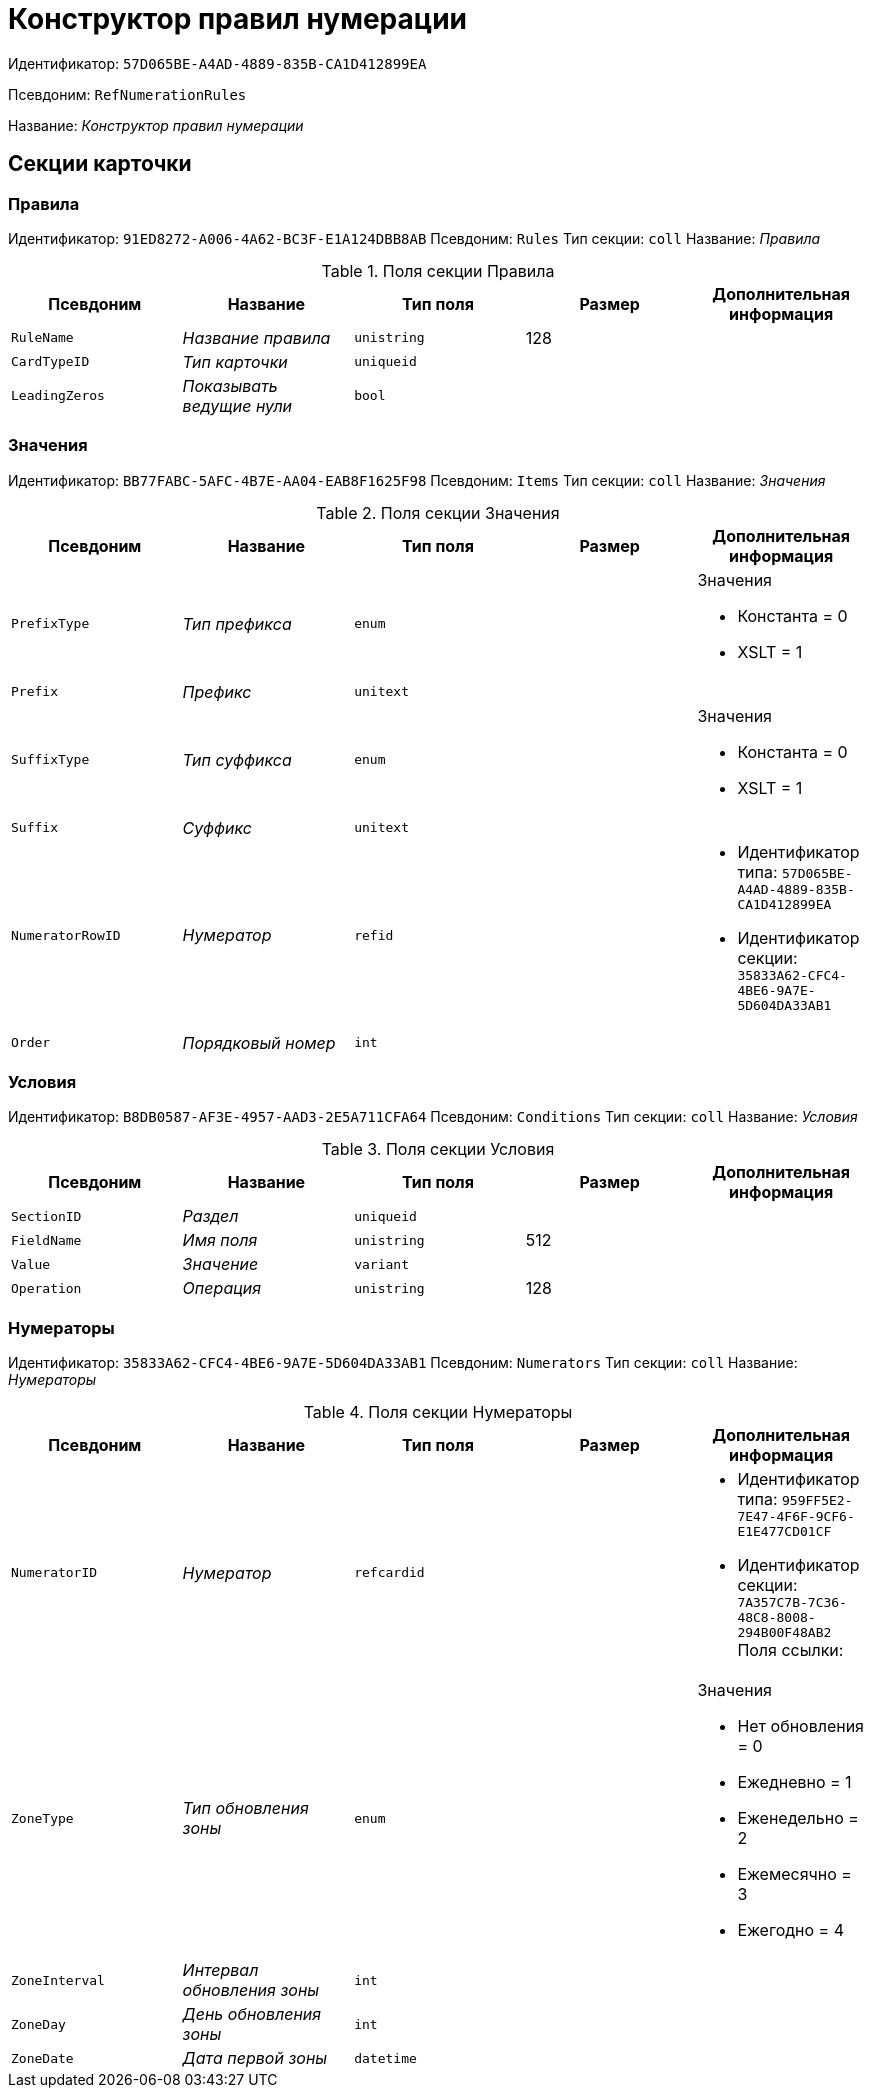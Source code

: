 = Конструктор правил нумерации

Идентификатор: `57D065BE-A4AD-4889-835B-CA1D412899EA`

Псевдоним: `RefNumerationRules`

Название: _Конструктор правил нумерации_

== Секции карточки

=== Правила

Идентификатор: `91ED8272-A006-4A62-BC3F-E1A124DBB8AB`
Псевдоним: `Rules`
Тип секции: `coll`
Название: _Правила_

.Поля секции Правила
|===
|Псевдоним |Название |Тип поля |Размер |Дополнительная информация 

a|`RuleName`
a|_Название правила_
a|`unistring`
a|128
a|

a|`CardTypeID`
a|_Тип карточки_
a|`uniqueid`
a|
a|

a|`LeadingZeros`
a|_Показывать ведущие нули_
a|`bool`
a|
a|

|===

=== Значения

Идентификатор: `BB77FABC-5AFC-4B7E-AA04-EAB8F1625F98`
Псевдоним: `Items`
Тип секции: `coll`
Название: _Значения_

.Поля секции Значения
|===
|Псевдоним |Название |Тип поля |Размер |Дополнительная информация 

a|`PrefixType`
a|_Тип префикса_
a|`enum`
a|
a|.Значения
* Константа = 0
* XSLT = 1


a|`Prefix`
a|_Префикс_
a|`unitext`
a|
a|

a|`SuffixType`
a|_Тип суффикса_
a|`enum`
a|
a|.Значения
* Константа = 0
* XSLT = 1


a|`Suffix`
a|_Суффикс_
a|`unitext`
a|
a|

a|`NumeratorRowID`
a|_Нумератор_
a|`refid`
a|
a|* Идентификатор типа: `57D065BE-A4AD-4889-835B-CA1D412899EA`
* Идентификатор секции: `35833A62-CFC4-4BE6-9A7E-5D604DA33AB1`


a|`Order`
a|_Порядковый номер_
a|`int`
a|
a|

|===

=== Условия

Идентификатор: `B8DB0587-AF3E-4957-AAD3-2E5A711CFA64`
Псевдоним: `Conditions`
Тип секции: `coll`
Название: _Условия_

.Поля секции Условия
|===
|Псевдоним |Название |Тип поля |Размер |Дополнительная информация 

a|`SectionID`
a|_Раздел_
a|`uniqueid`
a|
a|

a|`FieldName`
a|_Имя поля_
a|`unistring`
a|512
a|

a|`Value`
a|_Значение_
a|`variant`
a|
a|

a|`Operation`
a|_Операция_
a|`unistring`
a|128
a|

|===

=== Нумераторы

Идентификатор: `35833A62-CFC4-4BE6-9A7E-5D604DA33AB1`
Псевдоним: `Numerators`
Тип секции: `coll`
Название: _Нумераторы_

.Поля секции Нумераторы
|===
|Псевдоним |Название |Тип поля |Размер |Дополнительная информация 

a|`NumeratorID`
a|_Нумератор_
a|`refcardid`
a|
a|* Идентификатор типа: `959FF5E2-7E47-4F6F-9CF6-E1E477CD01CF`
* Идентификатор секции: `7A357C7B-7C36-48C8-8008-294B00F48AB2`
Поля ссылки: 


a|`ZoneType`
a|_Тип обновления зоны_
a|`enum`
a|
a|.Значения
* Нет обновления = 0
* Ежедневно = 1
* Еженедельно = 2
* Ежемесячно = 3
* Ежегодно = 4


a|`ZoneInterval`
a|_Интервал обновления зоны_
a|`int`
a|
a|

a|`ZoneDay`
a|_День обновления зоны_
a|`int`
a|
a|

a|`ZoneDate`
a|_Дата первой зоны_
a|`datetime`
a|
a|

|===

